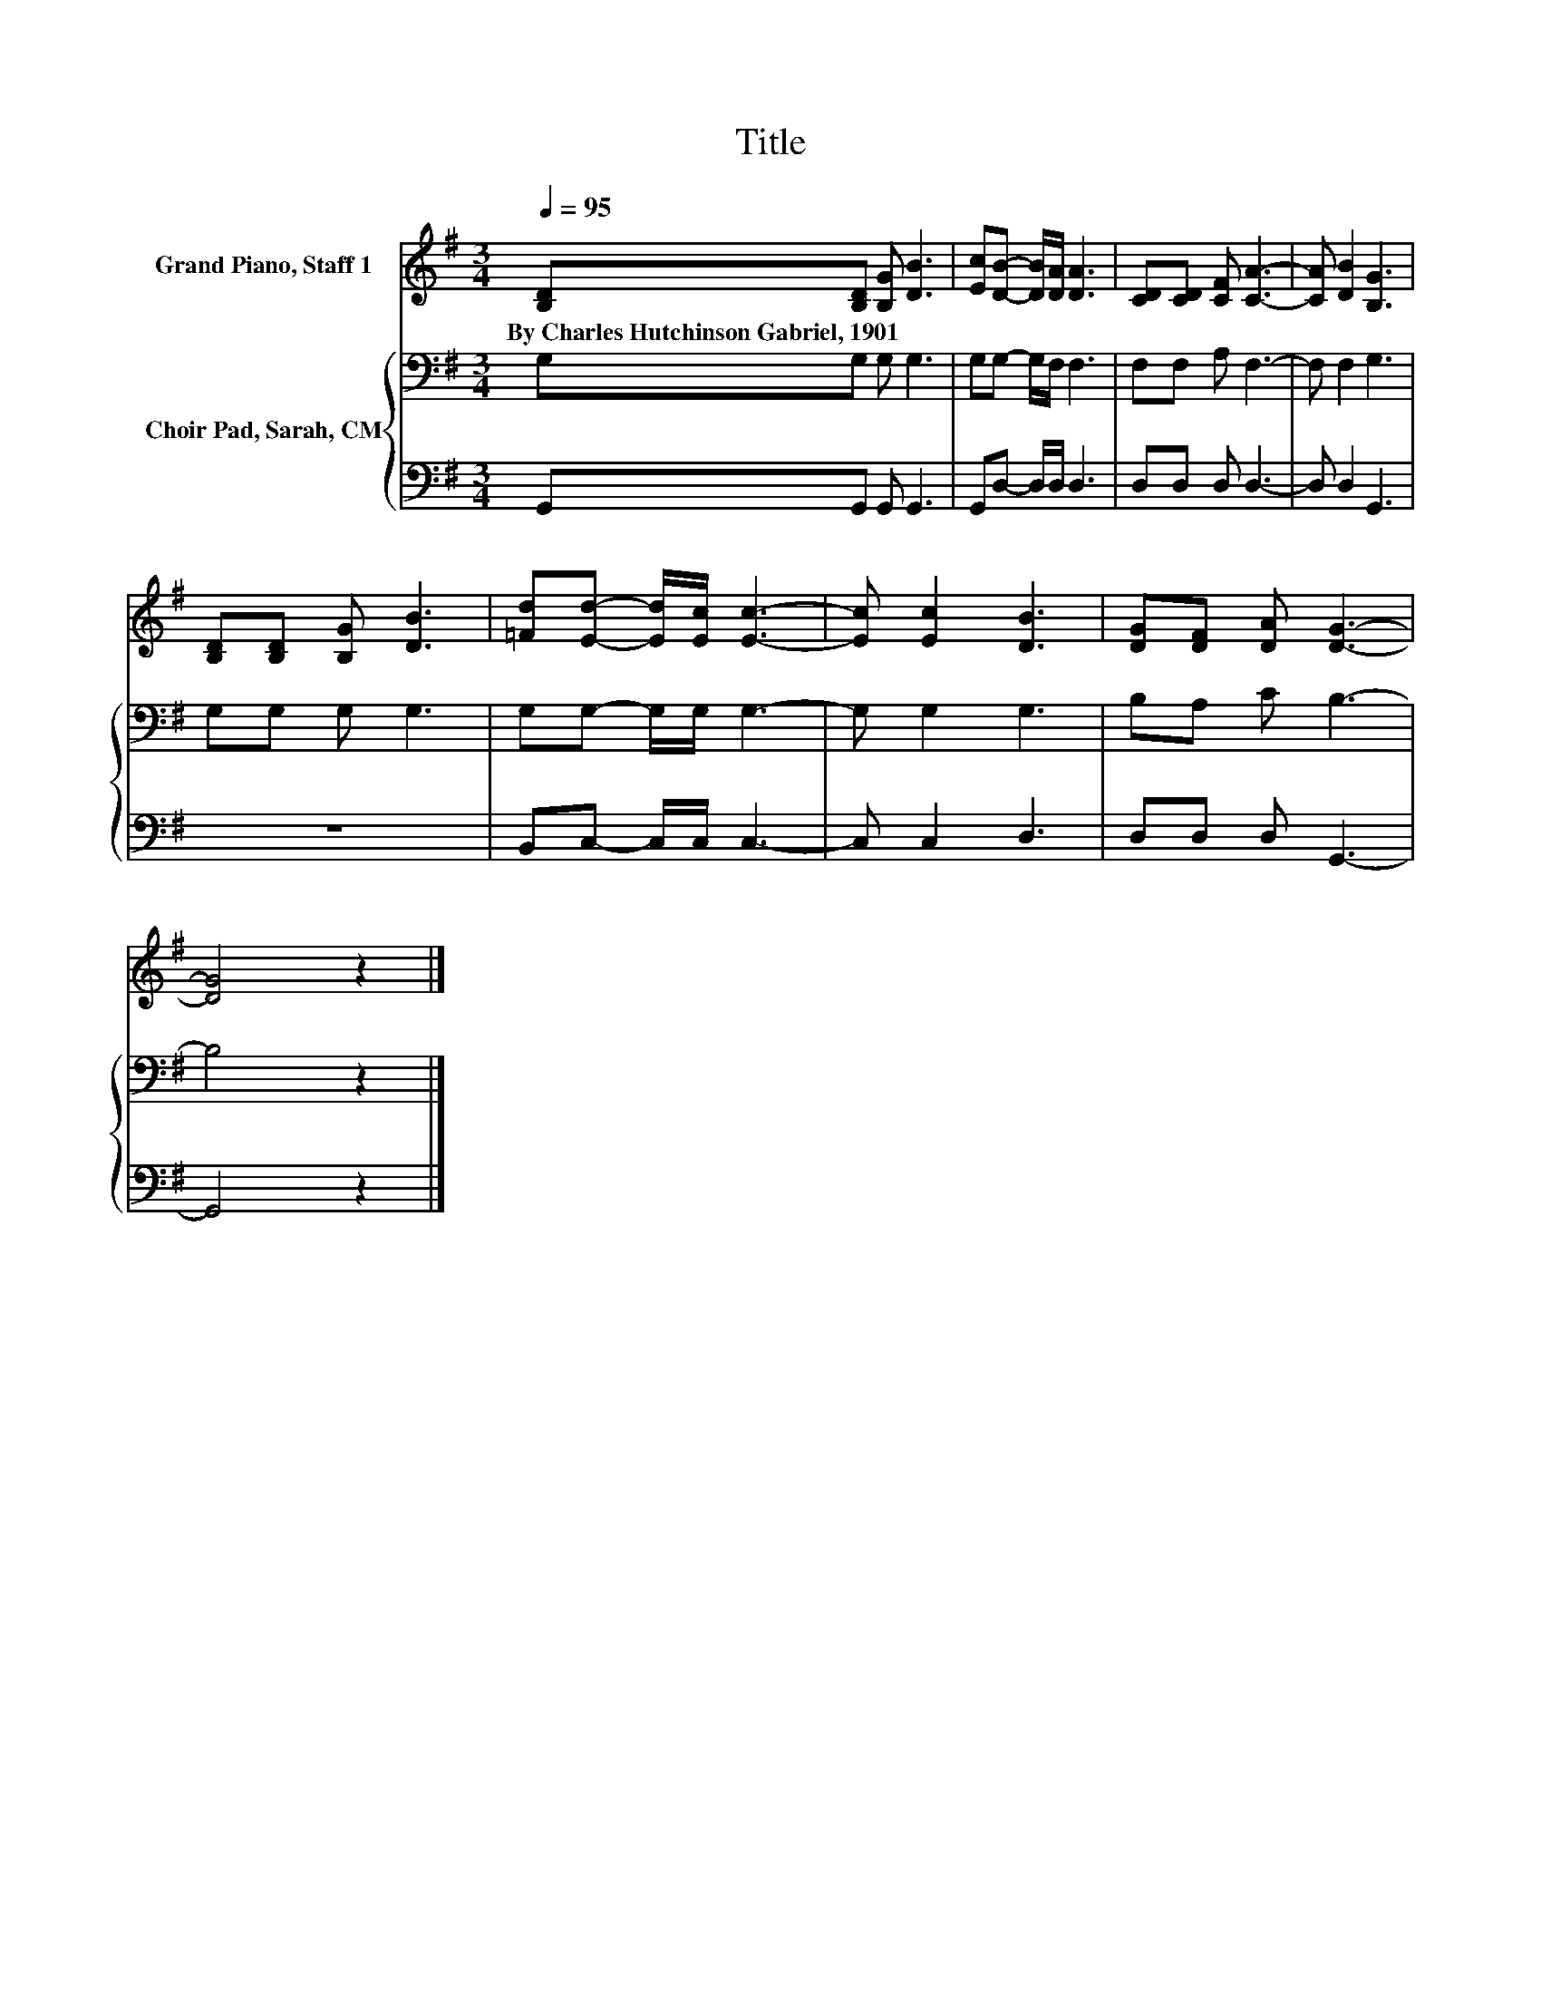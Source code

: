 X:1
T:Title
%%score 1 { 2 | 3 }
L:1/8
Q:1/4=95
M:3/4
K:G
V:1 treble nm="Grand Piano, Staff 1"
V:2 bass nm="Choir Pad, Sarah, CM"
V:3 bass 
V:1
 [B,D][B,D] [B,G] [DB]3 | [Ec][DB]- [DB]/[DA]/ [DA]3 | [CD][CD] [CF] [CA]3- | [CA] [DB]2 [B,G]3 | %4
w: By~Charles~Hutchinson~Gabriel,~1901 * * *||||
 [B,D][B,D] [B,G] [DB]3 | [=Fd][Ed]- [Ed]/[Ec]/ [Ec]3- | [Ec] [Ec]2 [DB]3 | [DG][DF] [DA] [DG]3- | %8
w: ||||
 [DG]4 z2 |] %9
w: |
V:2
 G,G, G, G,3 | G,G,- G,/F,/ F,3 | F,F, A, F,3- | F, F,2 G,3 | G,G, G, G,3 | G,G,- G,/G,/ G,3- | %6
 G, G,2 G,3 | B,A, C B,3- | B,4 z2 |] %9
V:3
 G,,G,, G,, G,,3 | G,,D,- D,/D,/ D,3 | D,D, D, D,3- | D, D,2 G,,3 | z6 | B,,C,- C,/C,/ C,3- | %6
 C, C,2 D,3 | D,D, D, G,,3- | G,,4 z2 |] %9

